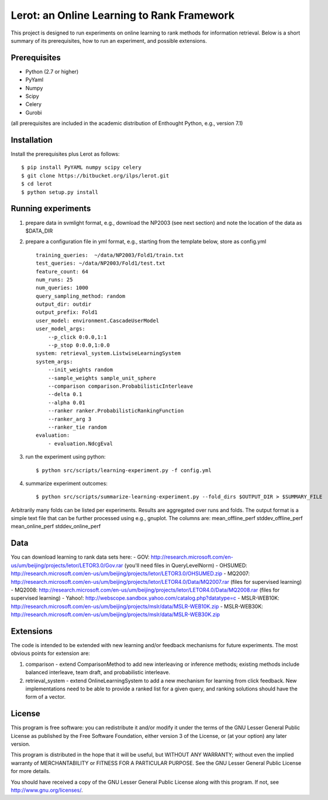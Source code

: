 Lerot: an Online Learning to Rank Framework
===========================================
This project is designed to run experiments on online learning to rank methods for information retrieval. Below is a short summary of its prerequisites, how to run an experiment, and possible extensions.

Prerequisites
-------------
- Python (2.7 or higher)
- PyYaml
- Numpy
- Scipy
- Celery
- Gurobi

(all prerequisites are included in the academic distribution of Enthought 
Python, e.g., version 7.1)

Installation
------------
Install the prerequisites plus Lerot as follows::

    $ pip install PyYAML numpy scipy celery
    $ git clone https://bitbucket.org/ilps/lerot.git
    $ cd lerot
    $ python setup.py install

Running experiments
-------------------
1) prepare data in svmlight format, e.g., download the NP2003 (see next section) and note the location of the data as $DATA_DIR
2) prepare a configuration file in yml format, e.g., starting from the template below, store as config.yml ::

        training_queries:  ~/data/NP2003/Fold1/train.txt
        test_queries: ~/data/NP2003/Fold1/test.txt
        feature_count: 64
        num_runs: 25
        num_queries: 1000
        query_sampling_method: random
        output_dir: outdir
        output_prefix: Fold1
        user_model: environment.CascadeUserModel
        user_model_args:
            --p_click 0:0.0,1:1
            --p_stop 0:0.0,1:0.0
        system: retrieval_system.ListwiseLearningSystem
        system_args:
            --init_weights random
            --sample_weights sample_unit_sphere
            --comparison comparison.ProbabilisticInterleave
            --delta 0.1
            --alpha 0.01
            --ranker ranker.ProbabilisticRankingFunction
            --ranker_arg 3
            --ranker_tie random
        evaluation:
            - evaluation.NdcgEval


3) run the experiment using python::
        
        $ python src/scripts/learning-experiment.py -f config.yml

4) summarize experiment outcomes::

        $ python src/scripts/summarize-learning-experiment.py --fold_dirs $OUTPUT_DIR > $SUMMARY_FILE

Arbitrarily many folds can be listed per experiments. Results are aggregated  over runs and folds. The output format is a simple text file that can be  further processed using e.g., gnuplot. The columns are: mean_offline_perf stddev_offline_perf mean_online_perf stddev_online_perf

Data
----
You can download learning to rank data sets here:
- GOV: http://research.microsoft.com/en-us/um/beijing/projects/letor/LETOR3.0/Gov.rar (you'll need files in QueryLevelNorm)
- OHSUMED: http://research.microsoft.com/en-us/um/beijing/projects/letor/LETOR3.0/OHSUMED.zip
- MQ2007: http://research.microsoft.com/en-us/um/beijing/projects/letor/LETOR4.0/Data/MQ2007.rar (files for supervised learning)
- MQ2008: http://research.microsoft.com/en-us/um/beijing/projects/letor/LETOR4.0/Data/MQ2008.rar (files for supervised learning)
- Yahoo!: http://webscope.sandbox.yahoo.com/catalog.php?datatype=c
- MSLR-WEB10K: http://research.microsoft.com/en-us/um/beijing/projects/mslr/data/MSLR-WEB10K.zip
- MSLR-WEB30K: http://research.microsoft.com/en-us/um/beijing/projects/mslr/data/MSLR-WEB30K.zip

Extensions
----------
The code is intended to be extended with new learning and/or feedback mechanisms for future experiments. The most obvious points for extension are:

1) comparison - extend ComparisonMethod to add new interleaving or inference  methods; existing methods include balanced interleave, team draft, and  probabilistic interleave.
2) retrieval_system - extend OnlineLearningSystem to add a new mechanism for  learning from click feedback. New implementations need to be able to provide a  ranked list for a given query, and ranking solutions should have the form of a vector.

License
-------
This program is free software: you can redistribute it and/or modify
it under the terms of the GNU Lesser General Public License as published by
the Free Software Foundation, either version 3 of the License, or
(at your option) any later version.

This program is distributed in the hope that it will be useful,
but WITHOUT ANY WARRANTY; without even the implied warranty of
MERCHANTABILITY or FITNESS FOR A PARTICULAR PURPOSE.  See the
GNU Lesser General Public License for more details.

You should have received a copy of the GNU Lesser General Public License
along with this program.  If not, see http://www.gnu.org/licenses/.